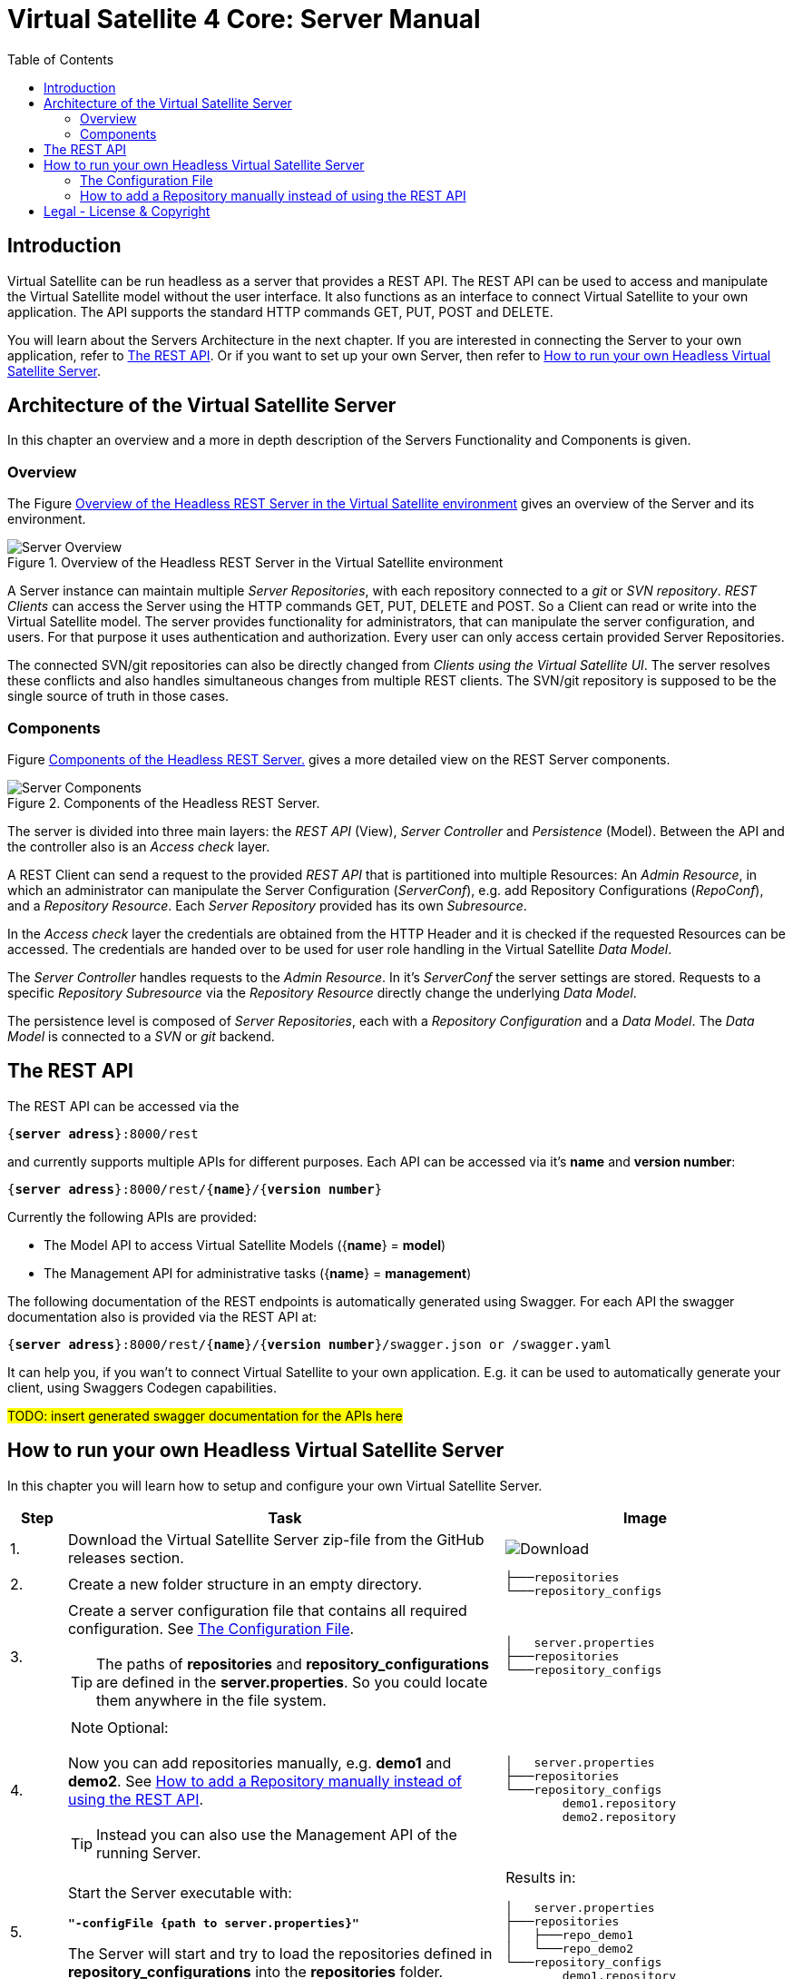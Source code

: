 = Virtual Satellite 4 Core: Server Manual
:imagesdir: images
:title-logo-image: images/title/VirtualSatellite_Server.jpg
:toc:
:toclevels: 3
:experimental: 

== Introduction

Virtual Satellite can be run headless as a server that provides a REST API. 
The REST API can be used to access and manipulate the Virtual Satellite model without the user interface.
It also functions as an interface to connect Virtual Satellite to your own application.
The API supports the standard HTTP commands GET, PUT, POST and DELETE.

You will learn about the Servers Architecture in the next chapter.
If you are interested in connecting the Server to your own application, refer to <<The REST API>>.
Or if you want to set up your own Server, then refer to <<How to run your own Headless Virtual Satellite Server>>.

== Architecture of the Virtual Satellite Server

In this chapter an overview and a more in depth description of the Servers Functionality and Components is given.

=== Overview

The Figure <<RestServerOverview>> gives an overview of the Server and its environment.

.Overview of the Headless REST Server in the Virtual Satellite environment
[#RestServerOverview]
image::chapterServerOverview/REST_server_overview.png[Server Overview]

A Server instance can maintain multiple _Server Repositories_, with each repository connected to a _git_ or _SVN repository_.
_REST Clients_ can access the Server using the HTTP commands GET, PUT, DELETE and POST. 
So a Client can read or write into the Virtual Satellite model. 
The server provides functionality for administrators, that can manipulate the server configuration, and users.
For that purpose it uses authentication and authorization.
// For authentication purposes it is planned to an LDAP server can be connected to the REST server.
// The connection can be secured via HTTPS.
Every user can only access certain provided Server Repositories.

The connected SVN/git repositories can also be directly changed from _Clients using the Virtual Satellite UI_.
The server resolves these conflicts and also handles simultaneous changes from multiple REST clients.
The SVN/git repository is supposed to be the single source of truth in those cases.

=== Components

Figure <<RestServerComponents>> gives a more detailed view on the REST Server components.

.Components of the Headless REST Server.
[#RestServerComponents]
image::chapterServerComponents/REST_server_components.png[Server Components]

The server is divided into three main layers: the _REST API_ (View), _Server Controller_ and _Persistence_ (Model).
Between the API and the controller also is an _Access check_ layer.

A REST Client can send a request to the provided _REST API_ that is partitioned into multiple Resources:
An _Admin Resource_, in which an administrator can manipulate the Server Configuration (_ServerConf_), e.g. add Repository Configurations (_RepoConf_),
and a _Repository Resource_. Each _Server Repository_ provided has its own _Subresource_.

In the _Access check_ layer the credentials are obtained from the HTTP Header and it is checked if the requested Resources can be accessed.
The credentials are handed over to be used for user role handling in the Virtual Satellite _Data Model_.

The _Server Controller_ handles requests to the _Admin Resource_. In it's _ServerConf_ the server settings are stored.
Requests to a specific _Repository Subresource_ via the _Repository Resource_ directly change the underlying _Data Model_.

The persistence level is composed of _Server Repositories_, each with a _Repository Configuration_ and a _Data Model_. 
The _Data Model_ is connected to a _SVN_ or _git_ backend.

== The REST API

The REST API can be accessed via the 
[subs=+quotes]
....
{*server adress*}:8000/rest
....
and currently supports multiple APIs for different purposes.
Each API can be accessed via it's *name* and *version number*:
[subs=+quotes]
....
{*server adress*}:8000/rest/{*name*}/{*version number*}
....

Currently the following APIs are provided:

* The Model API to access Virtual Satellite Models ({*name*} = *model*)
* The Management API for administrative tasks ({*name*} = *management*)

The following documentation of the REST endpoints is automatically generated using Swagger.
For each API the swagger documentation also is provided via the REST API at:
[subs=+quotes]
....
{*server adress*}:8000/rest/{*name*}/{*version number*}/swagger.json or /swagger.yaml
....

It can help you, if you wan't to connect Virtual Satellite to your own application.
E.g. it can be used to automatically generate your client, using Swaggers Codegen capabilities.

#TODO: insert generated swagger documentation for the APIs here#

== How to run your own Headless Virtual Satellite Server

In this chapter you will learn how to setup and configure your own Virtual Satellite Server.

:step: 0
[%header,cols=">8,62a,40a"] 
|===

|Step
|Task
|Image

|{counter:step}.
|Download the Virtual Satellite Server zip-file from the GitHub releases section.
|image:chapterInstallation/DownloadGitHubRelease.png[Download]

|{counter:step}.
|Create a new folder structure in an empty directory.
|....
├───repositories
└───repository_configs
....


|{counter:step}.
|Create a server configuration file that contains all required configuration. See <<The Configuration File>>.
[TIP]
The paths of *repositories* and *repository_configurations* are defined in the 
*server.properties*. So you could locate them anywhere in the file system.
|....
│   server.properties
├───repositories
└───repository_configs
....

|{counter:step}.
|
NOTE: Optional:

Now you can add repositories manually, e.g. *demo1* and *demo2*.
See <<How to add a Repository manually instead of using the REST API>>.

TIP: Instead you can also use the Management API of the running Server.
|....
│   server.properties
├───repositories
└───repository_configs
        demo1.repository
        demo2.repository
....

|{counter:step}.
|Start the Server executable with:
[subs=+quotes]
....
*"-configFile {path to server.properties}"*
....

The Server will start and try to load the repositories defined in 
*repository_configurations* into the *repositories* folder.
|Results in:
....
│   server.properties
├───repositories
│   ├───repo_demo1
│   └───repo_demo2
└───repository_configs
        demo1.repository
        demo2.repository
....

|===

=== The Configuration File

[WARNING]
.Connection is UNSECURED by default
====
By default the REST server communicates over HTTP, so your credentials (username and password) are transmitted unencrypted.
====

// TIP: Configure the server to use the secure HTTPS connection.

By convention this file is named *server.properties*:

.server.properties
[[server-properties]]
[subs=+quotes]
....
# Directory in which repository configurations are stored
*repository.configurations.dir* = ...
 
# Directory into which all projects will be checked out from their repositories
# *NOT* the workspace
*project.repositories.dir* = ...
 
# Class of the login service
*login.service.class* = *org.eclipse.jetty.security.HashLoginService*
 
# Location of the .properties file for authentication 
# *WARNING*: will only be used if the HashLoginService is used
*auth.propierties.file* = ...
....

=== How to add a Repository manually instead of using the REST API

Create a {*repository*}.properties file located in *repository.configurations.dir* (see <<server-properties>>):

.{*repository*}.properties
[subs=+quotes]
....
# The name of the project in the repository
*project.name* = ...
*repository.backend* = {*GIT* or *SVN*}
*repository.remoteURI* = {*uri*}
*repository.localPath* = {*localPath*}
*repository.credentials.username* = ...
*repository.credentials.password* = ...
....

This will checkout the project located in the folder {*localPath*} in the repository at {*uri*} into *project.repositories.dir*/repo_{*name*} at the next Server start.

[colophone]
== Legal - License & Copyright

|===
| Product Version:      | {revnumber}
| Build Date Qualifier: | {revdate}
| CI Job Number:        | {buildnr}
|=== 

Copyright (c) 2008-2020 DLR (German Aerospace Center),
Simulation and Software Technology.
Lilienthalplatz 7, 38108 Braunschweig, Germany

This program and the accompanying materials are made available under the terms of the Eclipse Public License 2.0 which is available at https://www.eclipse.org/legal/epl-2.0/ . A copy of the license is shipped with the Virtual Satellite software product.
